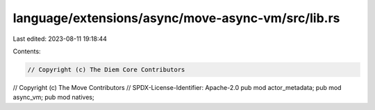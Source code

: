 language/extensions/async/move-async-vm/src/lib.rs
==================================================

Last edited: 2023-08-11 19:18:44

Contents:

.. code-block:: rs

    // Copyright (c) The Diem Core Contributors
// Copyright (c) The Move Contributors
// SPDX-License-Identifier: Apache-2.0
pub mod actor_metadata;
pub mod async_vm;
pub mod natives;


